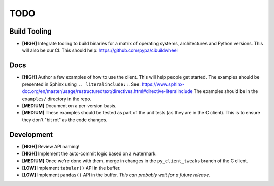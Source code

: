 ====
TODO
====


Build Tooling
=============
* **[HIGH]** Integrate tooling to build binaries for a matrix of operating
  systems, architectures and Python versions. This will also be our CI.
  This should help: https://github.com/pypa/cibuildwheel


Docs
====
* **[HIGH]** Author a few examples of how to use the client.
  This will help people get started. The examples should be presented in Sphinx
  using ``.. literalinclude::``.
  See: https://www.sphinx-doc.org/en/master/usage/restructuredtext/directives.html#directive-literalinclude
  The examples should be in the ``examples/`` directory in the repo.

* **[MEDIUM]** Document on a per-version basis.

* **[MEDIUM]** These examples should be tested as part of the unit tests (as they
  are in the C client). This is to ensure they don't "bit rot" as the code
  changes.


Development
===========
* **[HIGH]** Review API naming!

* **[HIGH]** Implement the auto-commit logic based on a watermark.

* **[MEDIUM]** Once we're done with them, merge in changes in the ``py_client_tweaks`` branch
  of the C client.

* **[LOW]** Implement ``tabular()`` API in the buffer.

* **[LOW]** Implement ``pandas()`` API in the buffer.
  *This can probably wait for a future release.*